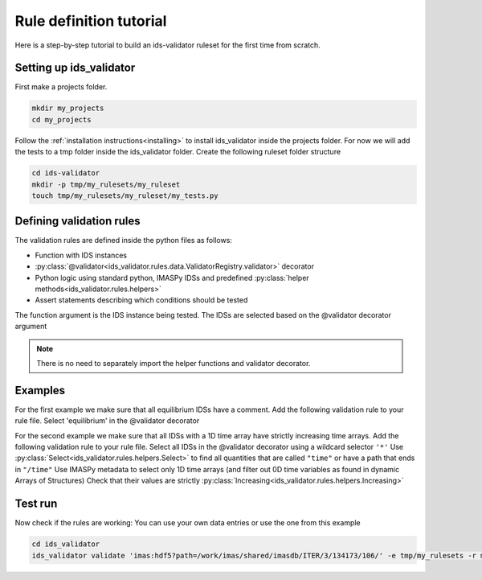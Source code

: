 .. _`rule tutorial`:

Rule definition tutorial
========================

Here is a step-by-step tutorial to build an ids-validator ruleset for the first time from scratch.

Setting up ids_validator
------------------------

First make a projects folder.

.. code-block:: bash

  mkdir my_projects
  cd my_projects

Follow the :ref:`installation instructions<installing>` to install ids_validator inside the projects folder.
For now we will add the tests to a tmp folder inside the ids_validator folder.
Create the following ruleset folder structure

.. code-block:: bash

  cd ids-validator
  mkdir -p tmp/my_rulesets/my_ruleset
  touch tmp/my_rulesets/my_ruleset/my_tests.py

Defining validation rules
-------------------------

The validation rules are defined inside the python files as follows:

- Function with IDS instances
- :py:class:`@validator<ids_validator.rules.data.ValidatorRegistry.validator>` decorator
- Python logic using standard python, IMASPy IDSs and predefined :py:class:`helper methods<ids_validator.rules.helpers>`
- Assert statements describing which conditions should be tested

The function argument is the IDS instance being tested. The IDSs are selected based on the @validator decorator argument

.. note:: There is no need to separately import the helper functions and validator decorator.

Examples
--------

For the first example we make sure that all equilibrium IDSs have a comment.
Add the following validation rule to your rule file.
Select 'equilibrium' in the @validator decorator

.. code-block:: python
  :caption: ``tmp/my_rulesets/my_ruleset/my_tests.py``

  @validator("equilibrium")
  def validate_comment(eq):
    assert eq.ids_properties.comment != ""

For the second example we make sure that all IDSs with a 1D time array have strictly increasing time arrays.
Add the following validation rule to your rule file.
Select all IDSs in the @validator decorator using a wildcard selector ``'*'``
Use :py:class:`Select<ids_validator.rules.helpers.Select>` to find all quantities that are called ``"time"`` or have a path that ends in ``"/time"``
Use IMASPy metadata to select only 1D time arrays (and filter out 0D time variables as found in dynamic Arrays of Structures)
Check that their values are strictly :py:class:`Increasing<ids_validator.rules.helpers.Increasing>`

.. code-block:: python
  :caption: ``tmp/my_rulesets/my_ruleset/my_tests.py``

  @validator("*")
  def validate_increasing_time(ids):
    for time_quantity in Select(ids, "(^|/)time$", has_value=True):
        # 1D time array:
        if time_quantity.metadata.ndim == 1:
            assert Increasing(time_quantity)


Test run
--------

Now check if the rules are working:
You can use your own data entries or use the one from this example

.. code-block:: bash

  cd ids_validator
  ids_validator validate 'imas:hdf5?path=/work/imas/shared/imasdb/ITER/3/134173/106/' -e tmp/my_rulesets -r my_ruleset
